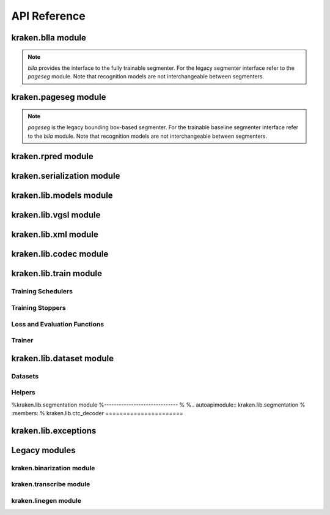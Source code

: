 *************
API Reference
*************

kraken.blla module
==================

.. note::

    `blla` provides the interface to the fully trainable segmenter. For the
    legacy segmenter interface refer to the `pageseg` module. Note that
    recognition models are not interchangeable between segmenters.

.. autoapifunction:: kraken.blla.segment

kraken.pageseg module
=====================

.. note::

    `pageseg` is the legacy bounding box-based segmenter. For the trainable
    baseline segmenter interface refer to the `blla` module. Note that
    recognition models are not interchangeable between segmenters.

.. autoapifunction:: kraken.pageseg.segment

kraken.rpred module
===================

.. autoapifunction:: kraken.rpred.bidi_record

.. autoapiclass:: kraken.rpred.mm_rpred
        :members:

.. autoapiclass:: kraken.rpred.ocr_record
        :members:

.. autoapifunction:: kraken.rpred.rpred


kraken.serialization module
===========================

.. autoapifunction:: kraken.serialization.render_report

.. autoapifunction:: kraken.serialization.serialize

kraken.lib.models module
========================

.. autoapiclass:: kraken.lib.models.TorchSeqRecognizer
    :members:

.. autoapifunction:: kraken.lib.models.load_any

kraken.lib.vgsl module
======================

.. autoapiclass:: kraken.lib.vgsl.TorchVGSLModel
    :members:

kraken.lib.xml module
=====================

.. autoapifunction:: kraken.lib.xml.parse_xml

.. autoapifunction:: kraken.lib.xml.parse_page

.. autoapifunction:: kraken.lib.xml.parse_alto

kraken.lib.codec module
=======================

.. autoapiclass:: kraken.lib.codec.PytorchCodec
    :members:

kraken.lib.train module
=======================

Training Schedulers
-------------------

.. autoapiclass:: kraken.lib.train.TrainScheduler
    :members:

.. autoapiclass:: kraken.lib.train.annealing_step
    :members:

.. autoapiclass:: kraken.lib.train.annealing_const
    :members:

.. autoapiclass:: kraken.lib.train.annealing_exponential
    :members:

.. autoapiclass:: kraken.lib.train.annealing_reduceonplateau
    :members:

.. autoapiclass:: kraken.lib.train.annealing_cosine
    :members:

.. autoapiclass:: kraken.lib.train.annealing_onecycle
    :members:

Training Stoppers
-----------------

.. autoapiclass:: kraken.lib.train.TrainStopper
    :members:

.. autoapiclass:: kraken.lib.train.EarlyStopping
    :members:

.. autoapiclass:: kraken.lib.train.EpochStopping
    :members:

.. autoapiclass:: kraken.lib.train.NoStopping
    :members:

Loss and Evaluation Functions
-----------------------------

.. autoapifunction:: kraken.lib.train.recognition_loss_fn

.. autoapifunction:: kraken.lib.train.baseline_label_loss_fn

.. autoapifunction:: kraken.lib.train.recognition_evaluator_fn

.. autoapifunction:: kraken.lib.train.baseline_label_evaluator_fn

Trainer
-------

.. autoapiclass:: kraken.lib.train.KrakenTrainer
    :members:


kraken.lib.dataset module
=========================

Datasets
--------

.. autoapiclass:: kraken.lib.dataset.BaselineSet
    :members:

.. autoapiclass:: kraken.lib.dataset.PolygonGTDataset
    :members:

.. autoapiclass:: kraken.lib.dataset.GroundTruthDataset
    :members:

Helpers
-------

.. autoapifunction:: kraken.lib.dataset.compute_error

.. autoapifunction:: kraken.lib.dataset.preparse_xml_data

.. autoapifunction:: kraken.lib.dataset.generate_input_transforms

%kraken.lib.segmentation module
%------------------------------
%
%.. autoapimodule:: kraken.lib.segmentation
%    :members:
%
kraken.lib.ctc_decoder
======================

.. autoapifunction:: kraken.lib.ctc_decoder.beam_decoder

.. autoapifunction:: kraken.lib.ctc_decoder.greedy_decoder

.. autoapifunction:: kraken.lib.ctc_decoder.blank_threshold_decoder

kraken.lib.exceptions
=====================

.. autoapiclass:: kraken.lib.exceptions.KrakenCodecException
    :members:

.. autoapiclass:: kraken.lib.exceptions.KrakenStopTrainingException
    :members:

.. autoapiclass:: kraken.lib.exceptions.KrakenEncodeException
    :members:

.. autoapiclass:: kraken.lib.exceptions.KrakenRecordException
    :members:

.. autoapiclass:: kraken.lib.exceptions.KrakenInvalidModelException
    :members:

.. autoapiclass:: kraken.lib.exceptions.KrakenInputException
    :members:

.. autoapiclass:: kraken.lib.exceptions.KrakenRepoException
    :members:

.. autoapiclass:: kraken.lib.exceptions.KrakenCairoSurfaceException
    :members:


Legacy modules
==============

kraken.binarization module
--------------------------

.. autoapifunction:: kraken.binarization.nlbin

kraken.transcribe module
------------------------

.. autoapiclass:: kraken.transcribe.TranscriptionInterface
    :members:

kraken.linegen module
---------------------
